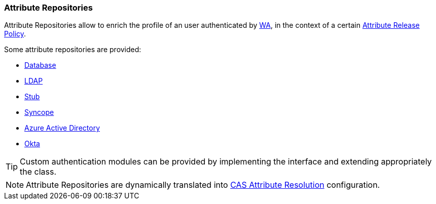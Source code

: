 //
// Licensed to the Apache Software Foundation (ASF) under one
// or more contributor license agreements.  See the NOTICE file
// distributed with this work for additional information
// regarding copyright ownership.  The ASF licenses this file
// to you under the Apache License, Version 2.0 (the
// "License"); you may not use this file except in compliance
// with the License.  You may obtain a copy of the License at
//
//   http://www.apache.org/licenses/LICENSE-2.0
//
// Unless required by applicable law or agreed to in writing,
// software distributed under the License is distributed on an
// "AS IS" BASIS, WITHOUT WARRANTIES OR CONDITIONS OF ANY
// KIND, either express or implied.  See the License for the
// specific language governing permissions and limitations
// under the License.
//
=== Attribute Repositories

Attribute Repositories allow to enrich the profile of an user authenticated by <<web-access,WA>>, in the context of a
certain <<policies-attribute-release,Attribute Release Policy>>.

Some attribute repositories are provided:

* https://apereo.github.io/cas/7.1.x/integration/Attribute-Resolution-JDBC.html[Database^]
* https://apereo.github.io/cas/7.1.x/integration/Attribute-Resolution-LDAP.html[LDAP^]
* https://apereo.github.io/cas/7.1.x/integration/Attribute-Resolution-Stub.html[Stub^]
* https://apereo.github.io/cas/7.1.x/integration/Attribute-Resolution-Syncope.html[Syncope^]
* https://apereo.github.io/cas/7.1.x/integration/Attribute-Resolution-AzureAD.html[Azure Active Directory^]
* https://apereo.github.io/cas/7.1.x/integration/Attribute-Resolution-Okta.html[Okta^]

[TIP]
====
Custom authentication modules can be provided by implementing the
ifeval::["{snapshotOrRelease}" == "release"]
https://github.com/apache/syncope/blob/syncope-{docVersion}/common/am/lib/src/main/java/org/apache/syncope/common/lib/attr/AttrRepoConf.java[AttrRepoConf^]
endif::[]
ifeval::["{snapshotOrRelease}" == "snapshot"]
https://github.com/apache/syncope/blob/master/common/am/lib/src/main/java/org/apache/syncope/common/lib/attr/AttrRepoConf.java[AttrRepoConf^]
endif::[]
interface and extending appropriately the
ifeval::["{snapshotOrRelease}" == "release"]
https://github.com/apache/syncope/blob/syncope-{docVersion}/wa/bootstrap/src/main/java/org/apache/syncope/wa/bootstrap/WAPropertySourceLocator.java[WAPropertySourceLocator^]
endif::[]
ifeval::["{snapshotOrRelease}" == "snapshot"]
https://github.com/apache/syncope/blob/master/wa/bootstrap/src/main/java/org/apache/syncope/wa/bootstrap/WAPropertySourceLocator.java[WAPropertySourceLocator^]
endif::[]
class.
====

[NOTE]
Attribute Repositories are dynamically translated into 
https://apereo.github.io/cas/7.1.x/integration/Attribute-Resolution.html[CAS Attribute Resolution^] configuration.
